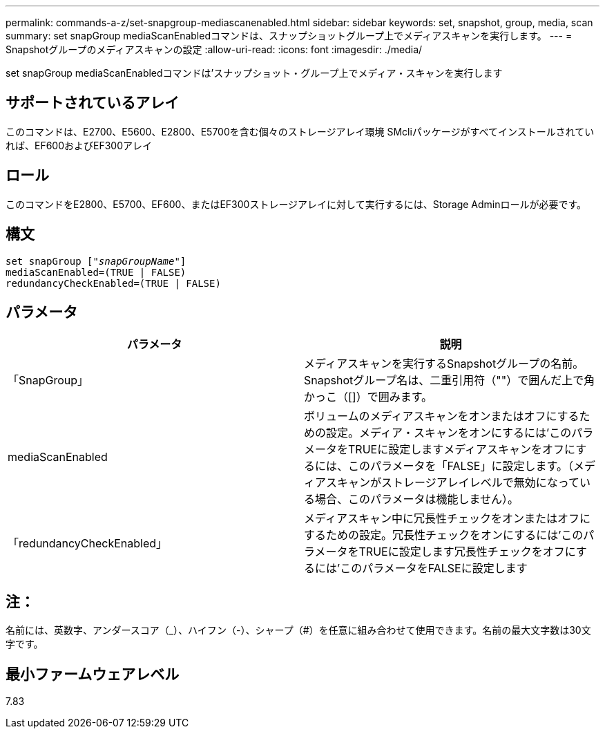 ---
permalink: commands-a-z/set-snapgroup-mediascanenabled.html 
sidebar: sidebar 
keywords: set, snapshot, group, media, scan 
summary: set snapGroup mediaScanEnabledコマンドは、スナップショットグループ上でメディアスキャンを実行します。 
---
= Snapshotグループのメディアスキャンの設定
:allow-uri-read: 
:icons: font
:imagesdir: ./media/


[role="lead"]
set snapGroup mediaScanEnabledコマンドは'スナップショット・グループ上でメディア・スキャンを実行します



== サポートされているアレイ

このコマンドは、E2700、E5600、E2800、E5700を含む個々のストレージアレイ環境 SMcliパッケージがすべてインストールされていれば、EF600およびEF300アレイ



== ロール

このコマンドをE2800、E5700、EF600、またはEF300ストレージアレイに対して実行するには、Storage Adminロールが必要です。



== 構文

[listing, subs="+macros"]
----
set snapGroup pass:quotes[["_snapGroupName_"]]
mediaScanEnabled=(TRUE | FALSE)
redundancyCheckEnabled=(TRUE | FALSE)
----


== パラメータ

[cols="2*"]
|===
| パラメータ | 説明 


 a| 
「SnapGroup」
 a| 
メディアスキャンを実行するSnapshotグループの名前。Snapshotグループ名は、二重引用符（""）で囲んだ上で角かっこ（[]）で囲みます。



 a| 
mediaScanEnabled
 a| 
ボリュームのメディアスキャンをオンまたはオフにするための設定。メディア・スキャンをオンにするには'このパラメータをTRUEに設定しますメディアスキャンをオフにするには、このパラメータを「FALSE」に設定します。（メディアスキャンがストレージアレイレベルで無効になっている場合、このパラメータは機能しません）。



 a| 
「redundancyCheckEnabled」
 a| 
メディアスキャン中に冗長性チェックをオンまたはオフにするための設定。冗長性チェックをオンにするには'このパラメータをTRUEに設定します冗長性チェックをオフにするには'このパラメータをFALSEに設定します

|===


== 注：

名前には、英数字、アンダースコア（_）、ハイフン（-）、シャープ（#）を任意に組み合わせて使用できます。名前の最大文字数は30文字です。



== 最小ファームウェアレベル

7.83

